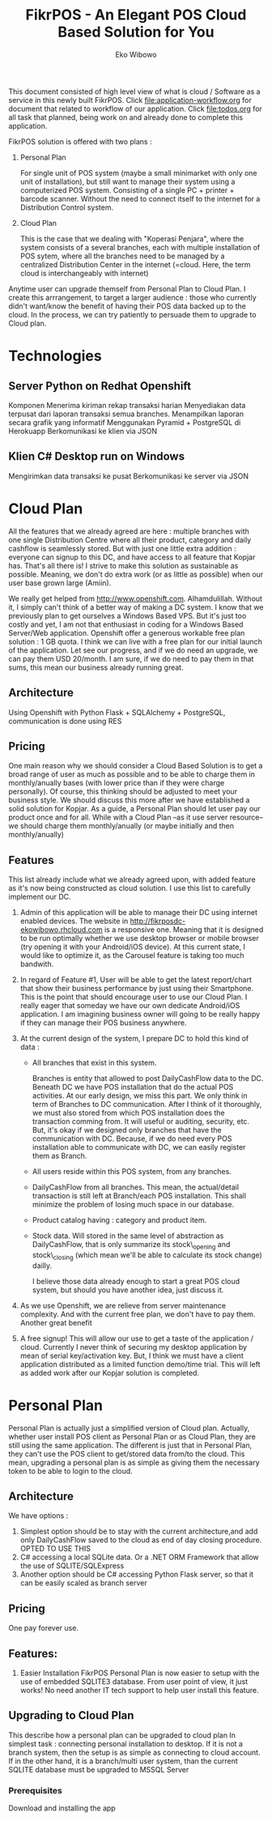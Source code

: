 #+TITLE: FikrPOS - An Elegant POS Cloud Based Solution for You
#+AUTHOR: Eko Wibowo

This document consisted of high level view of what is cloud / Software as a service in this newly built FikrPOS. Click file:application-workflow.org for document that related to workflow of our application. Click file:todos.org for all task that planned, being work on and already done to complete this application.


FikrPOS solution is offered with two plans :
  1. Personal Plan

     For single unit of POS system (maybe a small minimarket with only one unit of installation), but still want to manage their system using a computerized POS system. Consisting of a single PC + printer + barcode scanner. Without the need to connect itself to the internet for a Distribution Control system.
  2. Cloud Plan 

     This is the case that we dealing with "Koperasi Penjara", where the system consists of a several branches, each with multiple installation of POS sytem, where all the branches need to be managed by a centralized Distribution Center in the internet (=cloud. Here, the term cloud is interchangeably with internet)

  Anytime user can upgrade themself from Personal Plan to Cloud Plan. I create this arrrangement, to target a larger audience : those who currently didn't want/know the benefit of having their POS data backed up to the cloud. In the process, we can try patiently to persuade them to upgrade to Cloud plan.

* Technologies
** Server Python on Redhat Openshift
Komponen
   Menerima kiriman rekap transaksi harian
   Menyediakan data terpusat dari laporan transaksi semua branches.  
   Menampilkan laporan secara grafik yang informatif
   Menggunakan Pyramid + PostgreSQL di Herokuapp
   Berkomunikasi ke klien via JSON
** Klien C# Desktop run on Windows
  Mengirimkan data transaksi ke pusat
  Berkomunikasi ke server via JSON

* Cloud Plan
   All the features that we already agreed are here : multiple branches with one single Distribution Centre where all their product, category and daily cashflow is seamlessly stored. But with just one little extra addition : everyone can signup to this DC, and have access to all feature that Kopjar has. That's all there is! I strive to make this solution as sustainable as possible. Meaning, we don't do extra work (or as little as possible) when our user base grown large (Amiin).

   We really get helped from http://www.openshift.com. Alhamdulillah. Without it, I simply can't think of a better way of making a DC system. I know that we previously plan to get ourselves a Windows Based VPS. But it's just too costly and yet, I am not that enthusiast in coding for a Windows Based Server/Web application. Openshift offer a generous workable free plan solution : 1 GB quota. I think we can live with a free plan for our initial launch of the application. Let see our progress, and if we do need an upgrade, we can pay them USD 20/month. I am sure, if we do need to pay them in that sums, this mean our business already running great.

** Architecture
   Using Openshift with Python Flask + SQLAlchemy + PostgreSQL, communication is done using RES
** Pricing
  One main reason why we should consider a Cloud Based Solution is to get a broad range of user as much as possible and to be able to charge them in monthly/anually bases (with lower price than if they were charge personally). Of course, this thinking should be adjusted to meet your business style. We should discuss this more after we have established a solid solution for Kopjar. As a guide, a Personal Plan should let user pay our product once and for all. While with a Cloud Plan --as it use server resource-- we should charge them monthly/anually (or maybe initially and then monthly/anually)

** Features
  This list already include what we already agreed upon, with added feature as it's now being constructed as cloud solution. I use this list to carefully implement our DC.
  1. Admin of this application will be able to manage their DC using internet enabled devices. The website in http://fikrposdc-ekowibowo.rhcloud.com is a responsive one. Meaning that it is designed to be run optimally whether we use desktop browser or mobile browser (try opening it with your Android/iOS device). At this current state, I would like to optimize it, as the Carousel feature is taking too much bandwith.
  2. In regard of Feature #1, User will be able to get the latest report/chart that show their business performance by just using their Smartphone. This is the point that should encourage user to use our Cloud Plan. I really eager that someday we have our own dedicate Android/iOS application. I am imagining business owner will going to be really happy if they can manage their POS business anywhere.
  3. At the current design of the system, I prepare DC to hold this kind of data :
     * All branches that exist in this system. 

       Branches is entity that allowed to post DailyCashFlow data to the DC. Beneath DC we have POS installation that do the actual POS activities. At our early design, we miss this part. We only think in term of Branches to DC communication. After I think of it thoroughly, we must also stored from which POS installation does the transaction comming from. It will useful or auditing, security, etc. But, it's okay if we designed only branches that have the communication with DC. Because, if we do need every POS installation able to communicate with DC, we can easily register them as Branch.
     * All users reside within this POS system, from any branches.
     * DailyCashFlow from all branches. This mean, the actual/detail transaction is still left at Branch/each POS installation. This shall minimize the problem of losing much space in our database.
     * Product catalog having : category and product item. 
     * Stock data. Will stored in the same level of abstraction as DailyCashFlow, that is only summarize its stock\_opening and stock\_closing (which mean we'll be able to calculate its stock change) dailly.
    
       I believe those data already enough to start a great POS cloud system, but should you have another idea, just discuss it. 
    
  4. As we use Openshift, we are relieve from server maintenance complexity. And with the current free plan, we don't have to pay them. Another great benefit

  5. A free signup! This will allow our use to get a taste of the application / cloud. Currently I never think of securing my desktop application by mean of serial key/activation key. But, I think we must have a client application distributed as a limited function demo/time trial. This will left as added work after our Kopjar solution is completed.


* Personal Plan
   Personal Plan is actually just a simplified version of Cloud plan. Actually, whether user install POS client as Personal Plan or as Cloud Plan, they are still using the same application. The different is just that in Personal Plan, they can't use the POS client to get/stored data from/to the cloud. This mean, upgrading a personal plan is as simple as giving them the necessary token to be able to login to the cloud.

** Architecture
  We have options :
  1. Simplest option should be to stay with the current architecture,and add only DailyCashFlow saved to the cloud as end of day closing procedure. OPTED TO USE THIS
  2. C# accessing a local SQLite data. Or a .NET ORM Framework that allow the use of SQLITE/SQLExpress
  3. Another option should be C# accessing Python Flask server, so that it can be easily scaled as branch server
** Pricing
   One pay forever use.
** Features:
   1. Easier Installation
      FikrPOS Personal Plan is now easier to setup with the use of embedded SQLITE3 database. From user point of view, it just works! No need another IT tech support to help user install this feature.

** Upgrading to Cloud Plan
  This describe how a personal plan can be upgraded to cloud plan
  In simplest task : connecting personal installation to desktop. If it is not a branch system, then the setup is as simple as connecting to cloud account. If in the other hand, it is a branch/multi user system, than the current SQLITE database must be upgraded to MSSQL Server
*** Prerequisites
  Download and installing the app
  
